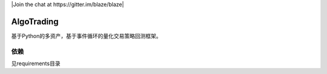 
|Join the chat at 
https://gitter.im/blaze/blaze|

AlgoTrading
=================

基于Python的多资产，基于事件循环的量化交易策略回测框架。

依赖
-----------------

见requirements目录
